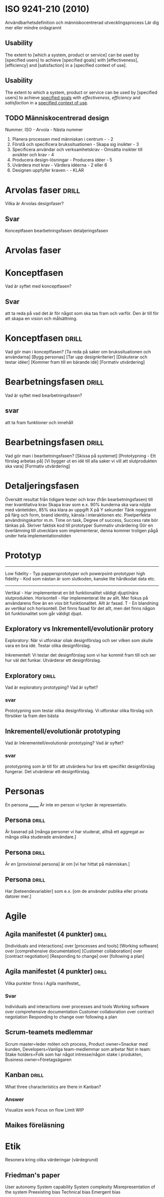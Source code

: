 * ISO 9241-210 (2010)
Användbarhetsdefinition och människocentrerad utvecklingsprocess
Lär dig mer eller mindre ordagrannt
** Usability
The extent to [which a system, product or service] can be used by [specified
users] to achieve [specified goals] with [effectiveness], [efficiency] and
[satisfaction] in a [specified context of use].

** Usability
The extent to which a system, product or service can be used by [specified
users] to achieve _specified goals_ with /effectiveness/, /efficiency/ and
/satisfaction/ in a _specified context of use_.

** TODO Människocentrerad design
Nummer. ISO - Arvola - Nästa nummer
1. Planera processen med människan i centrum - - 2
2. Förstå och specificera brukssituationen - Skapa sig insikter - 3
3. Specificera användar och verksamhetskrav - Omsätta insikter till avsikter och krav - 4
4. Producera design-lösningar - Producera idéer - 5
5. Uvärdera mot krav - Värdera idéerna - 2 eller 6
6. Designen uppfyller kraven - - KLAR


* Arvolas faser                                                          :drill:
:PROPERTIES:
:ID:       653155d3-f78a-43d9-94ec-8a1958e54afc
:END:
Vilka är Arvolas designfaser?
** Svar
Konceptfasen
bearbetningsfasen
detaljeringsfasen
* Arvolas faser
* Konceptfasen
Vad är syftet med konceptfasen?
** Svar
att ta reda på vad det är för något som ska tas fram och varför. Den är till för
att skapa en vision och målsättning.
* Konceptfasen                                                           :drill:
  :PROPERTIES:
  :DRILL_CARD_TYPE: hide1cloze
  :ID:       a9cbafb5-0e13-4ea5-8f2e-118a9f521f64
  :END:
Vad gör man i konceptfasen?
[Ta reda på saker om brukssituationen och användarna]
[Bygg personas]
[Tar upp designkriterier]
[Diskuterar och testar idéer]
[Kommer fram till en bärande idé]
[Formativ utvärdering]
* Bearbetningsfasen                                                      :drill:
:PROPERTIES:
:ID:       9ba67a47-5758-4cd0-a158-e9d180eaa061
:END:
Vad är syftet med bearbetningsfasen?
** svar
att ta fram funktioner och innehåll
* Bearbetningsfasen                                                      :drill:
  :PROPERTIES:
  :DRILL_CARD_TYPE: hide1cloze
  :ID:       0b9b7cfd-5395-4b76-9570-8bacdedf69a6
  :END:
Vad gör man i bearbetningsfasen?
[Skissa på systemet]
[Prototypning - Ett förslag arbetas på]
[Vi bygger ut en idé till alla saker vi vill att slutprodukten ska vara]
[Formativ utvärdering]
* Detaljeringsfasen
Översätt resultat från tidigare tester och krav (från bearbetningsfasen) till mer kvantitativa krav
Skapa krav som e.x. 90% kunderna ska vara nöjda med väntetiden, 85% ska klara av uppgift X på Y sekunder
Tänk noggrannt på färg och form, brand identity, känsla i interaktionen etc.
Pixelperfekta användningskartor m.m.
Time on task, Degree of success, Success rate bör tänkas på.
Skriver faktisk kod till prototyper
Summativ utvärdering
Gör en överlämning till utvecklare som implementerar, denna kommer troligen pågå under hela implementationstiden
* Prototyp
---------------------
Low fidelity - Typ pappersprototyper och powerpoint-prototyper
high fidelity - Kod som nästan är som slutkoden, kanske lite hårdkodat data etc.
---------------------
Vertikal - Har implementerat en bit funktionalitet väldigt djupt/nära slutprodukten.
Horisontell - Har implementerat lite av allt. Mer fokus på användarens flow än en viss bit funktionalitet. Allt är fasad.
T - En blandning av vertikal och horisontell. Det finns fasad för det allt, men det finns någon bit funktionalitet som går väldigt djupt.
** Exploratory vs Inkrementell/evolutionär protory
Exploratory: När vi utforskar oliak designförslag och ser vilken som skulle vara
en bra idé. Testar olika designförslag.

Inkrementell: Vi testar det designförslag som vi har kommit fram till och ser
hur väl det funkar. Utvärderar ett designförslag.
** Exploratory                                                          :drill:
:PROPERTIES:
:ID:       b8496f8a-6cf5-4246-b85b-4ab5c4f472aa
:END:
Vad är exploratory prototyping? Vad är syftet?
*** svar
Prototypning som testar olika designförslag. Vi utforskar olika förslag och
försöker ta fram den bästa
** Inkrementell/evolutionär prototyping
Vad är Inkrementell/evolutionär prototyping? Vad är syftet?
*** svar
prototypning som är till för att utvärdera hur bra ett specifikt designförslag
fungerar. Det utvärderar ett designförslag.
* Personas
En persona _______
Är inte en person vi tycker är representativ.
** Persona                                                              :drill:
:PROPERTIES:
:ID:       bf8d65d0-788c-4352-8a7b-8dc0b949be23
:END:
Är baserad på [många personer vi har studerat, alltså ett aggregat av många olika studerade användare.]
** Persona                                                              :drill:
:PROPERTIES:
:DRILL_CARD_TYPE: hide1cloze
:ID:       d4d28e4c-4962-4884-a511-120844bce46d
:END:
Är en [provisional persona] är om [vi har hittat på människan.]
** Persona                                                              :drill:
:PROPERTIES:
:DRILL_CARD_TYPE: hide1cloze
:ID:       b072c5e4-470d-45db-a90a-5fefa78aa959
:END:
Har [beteendevariabler] som e.x. [om de använder publika eller privata datorer mer.]
* Agile
** Agila manifestet (4 punkter)                                         :drill:
:PROPERTIES:
:DRILL_CARD_TYPE: hide1cloze
:ID:       a5432d70-2318-4b8d-957c-de45140ef18d
:END:
[Individuals and interactions] over [processes and tools]
[Working software] over [comprehensive documentation]
[Customer collaboration] over [contract negotiation]
[Responding to change] over [following a plan]

** Agila manifestet (4 punkter)                                         :drill:
:PROPERTIES:
:ID:       a8e4d16f-b6a1-49fc-920b-e789e9f29b51
:END:
Vilka punkter finns i Agila manifestet_
*** Svar
Individuals and interactions over processes and tools
Working software over comprehensive documentation
Customer collaboration over contract negotiation
Responding to change over following a plan

** Scrum-teamets medlemmar
Scrum master=leder möten och process, Product owner=Snackar med kunden, Developers=Vanliga team-medlemmar som arbetar
Not in team: Stake holders=Folk som har något intresse/någon stake i produkten, Business owner=Företagsägaren

** Kanban                                                               :drill:
:PROPERTIES:
:ID:       2e371813-88df-4749-971a-01ba942d732c
:END:
What three characteristics are there in Kanban?
*** Answer
Visualize work
Focus on flow
Limit WIP
** Maikes föreläsning
* Etik
Resonera kring olika värderingar (värdegrund)
** Friedman's paper
User autonomy
System capability
System complexity
Misrepresentation of the system
Preexisting bias
Technical bias
Emergent bias
*** Fråga                                                              :drill:
:PROPERTIES:
:ID:       bec8a0b1-f6e3-4af5-b665-d9e1bbf44e95
:END:
Vilka två värden(values) diskuterar Friedman?
**** Answer
User autonomy och freedom from bias
*** Word                                                               :drill:
:PROPERTIES:
:ID:       b8b5e178-4353-4dc6-ac3b-be0e98a2aebc
:END:
Vilka orsaker kan det finnas till att user autonomy begränsas?
**** Answer
(system capability)Systemet är begränsat och begränsar på så sätt användaren
(system complexity) Systemet är för komplicerat så det är svårt att hitta eller
på annat sätt utföra det man vill göra.
(misrepresentation of the system) Det användaren förväntar sig av
systemet(förväntninga skapade av marknadsföring etc.) matchar inte systemet.
Användaren förväntar sig exempelvis att hen kan göra något som systemet inte kan
göra vilket gör att användaren känner sig begränsad

*** Word                                                               :drill:
:PROPERTIES:
:DRILL_CARD_TYPE: hide1cloze
:ID:       c2fd19ee-3405-4ff0-9720-30fc7e935801
:END:
Vilka orsaker kan det finnas till att user autonomy begränsas?
[(system capability)Systemet är begränsat och begränsar på så sätt användaren]
[(system complexity) Systemet är för komplicerat så det är svårt att hitta eller
på annat sätt utföra det man vill göra.]
[(misrepresentation of the system) Det användaren förväntar sig av
systemet(förväntninga skapade av marknadsföring etc.) matchar inte systemet.
Användaren förväntar sig exempelvis att hen kan göra något som systemet inte kan
göra vilket gör att användaren känner sig begränsad]

* Designheuristik
** 10 punkter av Norman/Molich - Kolla föreläsningsanteckningar, bättre än bok
1. Visibility of system status
2. Match between system and th real world (familiar symbols & affordances)
3. User control and freedom (cancel options etc)
4. Consistency and standards (physical, conceptual)
5. Error prevention
6. Recognition rather than recall (don't rely on memory)
7. Flexibility and efficiency of use (people with different skills, keyboard shortcuts as alternatives)
8. Aesthetic and minimalist design (space is of premium, don't put form over function though)
9. Help users recover from errors
10. Help and documentation (system should be self-explanatory. Need for documentation should be minimal, but it should exist where it is needed)
** designheuristik                                                              :drill:
:PROPERTIES:
:ID:       9cc6386f-9856-401a-94ec-46de7cd9f10c
:END:
What does visibility of system status mean?

- [The user shoul always be able to tell what the system is doing]
- [Make it clear whether the user is in control
  - e.g. waiting for something or if the user can input something]
- [appropriate feedback within a reasonable time frame]
** designheuristik                                                              :drill:
:PROPERTIES:
:ID:       8c18898a-64fc-43f5-9529-3e8f8f1546e1
:END:
What does match between system and the real world mean?

- [language and symbols are familiar to the user]
- [use metaphors to help convey concepts that are not familiar to the user]
- [affordances]
** designheuristik                                                              :drill:
:PROPERTIES:
:ID:       84126382-c00f-48c1-b64f-c7e1c7867159
:END:
What does user control and freedom mean?

- [allow people to take control] e.g.:
  - [to cancel an ongoing process]
  - [to undo a missclick]
  - [to redo when you go back to far]
** designheuristik                                                              :drill:
:PROPERTIES:
:ID:       72054353-0ce4-45dc-9a92-565615bfbb05
:END:
What does consistency and standars mean as a designheuristic?

- [follow conventions and standards so that users can apply prior knowledge]
- [inconsistency can be used to draw attention]
** designheuristik                                                              :drill:
:PROPERTIES:
:ID:       19d2850c-9b15-46fe-9418-6040a3c4b657
:END:
What does error prevention mean?

- [inclusion of constraints that prevent people from doing inappropriate things]
- [help people avoid making serious erros, e.g. confirmation dialogue when
  deleting a file]
** designheuristik                                                              :drill:
:PROPERTIES:
:ID:       8da13c51-7e77-471a-b197-f84430630795
:END:
What does recognition rather than recall mean?

- [human's have bad working memory]
- [humans are good att recognizing patterns]
- therefore [don't rely on people remembering]
** designheuristik                                                              :drill:
:PROPERTIES:
:ID:       0995507b-7d48-45b4-bed8-62974659a677
:END:
What does flexibility and efficiency of use mean?

- [accomodate for people with different levels of interest or experience]
- [provide multiple ways of doing things(e.g. keyboard shortcuts)]
- [provide people with the to customize] e.g.
  - [Novice vs expert tools]
  - [customizable toolbars]
** designheuristik                                                              :drill:
:PROPERTIES:
:ID:       3ac5edb5-d8c0-4fb7-90b5-e7558d02d285
:END:
What does aestetic and minimalist design mean?

- [space is usually of premium]
  - [too much info makes it hard to discern what is important]
- [But functionality should come before aestetics]
** designheuristik                                                              :drill:
:PROPERTIES:
:ID:       d9f05e0b-b98e-4cce-9fa7-d576b5349ffd
:END:
What does help and documentation mean?

- [ideally the documentation should be minimal]
  - [The system should feel self-explanatory]
- when necessary, documentation should be
  - [easily accessible]
  - [relevant to the present task]
  - [concrete and concise]
* Principer för gränssnittsdesign
** 1. Handlingsinviter
** 2. Mentala modeller
** 3. Metaforer
** 4. Handlingscykeln
:PROPERTIES:
:DRILL_CARD_TYPE: hide1cloze
:END:
1. [Forma mål]
2. [Forma intentionen att handla]
3. [Specificera en handlingssekvens]
4. [Utför handlingssekvensen]
5. [Bli varse om vad som sker i världen]
6. [Tolka vad som sker i världen]
7. [Utvärdera konsekvenserna av handlingen]
** 5. Återkoppling
** 6. Feed-forward
Ge användaren ett koncept om vad som kan göras och vad ett element gör.
** 7. Uppmärksamhet
Fokusera användarens uppmärksamhet
** 8. Nerhetskompatibilitet
Fysisk närhet och närhet i färgkodning etc.
** 9. Arbetsminnet
Om arbetsminnet redan används på ett visst sätt av användaren ska vi inte ytterligare belasta det.
E.x. en busschaufför får inte tvingas läsa en massa text.
** 10. Fitts lag
Tiden det tar att pricka en målyta är beroende på storleken av målytan och avståndet till målytan.
** 11. Hick-Hymans lag
Den tid det tar att ta ett beslut beror på antalet valmöjligheter. Att välja mellan oväntade och ovanliga val tar längre tid.
** Övrigt
s.122 och framåt i boken.
Sju steg i interaktionscykeln/perceptionscykeln
* Gestaltprinciperna
Pappret från seminarie (2?)
** Similarity
Liknande saker grupperas
** Continuation
Saker som temporärt bryts ser ut som de fortsätter under det som bryter dem.
** Focal point
Annorlunda färger attrahera användarens focal point
** Figure-ground
Det finns en symbol-nivå som ligger ovanför bakgrundsnivån, tänk typ att du ritar punktskrift på ett papper. Punkterna ser ut att ligga på ett eget plan på en oformad bakgrund.
** Belongingness
Ett element tillhör alltid max en källa vid en given tid. Exempelvis tillhör ett moln bara ett moln, om det delar upp sig har vi plötsligt två nya moln som tillhör varsin källa.
** Balance
Symmetrisk balans: Element placeras jämnt runt central punkt på en bild.
Assymmetrisk balans: Den kombinerade "visuella vikten" av elementen på ena sidan av en centrumpunkt är lika med den på andra sidan.
** Proximity
Element som ligger nära varandra kommer grupperas ihop.
** Common fate
Element som rör sig på samma sätt eller ändras på samma sätt grupperas ihop.
** Closure
När vi får en inkomplett bild så fyller vi i gapen, typ som text där vi har plockat ut lite horisontella streck.

* Gestaltprinciperna                                                     :drill:
:PROPERTIES:
:ID:       3e3cf731-3487-4b64-9a34-29c51333ff39
:DRILL_CARD_TYPE: hide2cloze
:END:
Vilka är gestaltprinciperna?
  - [Similarity]
  [Liknande saker grupperas]
  -  [Continuation]
  [Saker som temporärt bryts ser ut som de fortsätter under det som bryter dem.]
  -  [Focal point]
  [Annorlunda färger attrahera användarens focal point]
  -  [Figure-ground]
  [Det finns en symbol-nivå som ligger ovanför bakgrundsnivån, tänk typ att du ritar punktskrift på ett papper. Punkterna ser ut att ligga på ett eget plan på en oformad bakgrund.]
  -  [Belongingness]
  [Ett element tillhör alltid max en källa vid en given tid. Exempelvis tillhör ett moln bara ett moln, om det delar upp sig har vi plötsligt två nya moln som tillhör varsin källa.]
  -  [Balance]
  [Symmetrisk balans: Element placeras jämnt runt central punkt på en bild.
  Assymmetrisk balans: Den kombinerade "visuella vikten" av elementen på ena sidan av en centrumpunkt är lika med den på andra sidan.]
  -  [Proximity]
  [Element som ligger nära varandra kommer grupperas ihop.]
  -  [Common fate]
  [Element som rör sig på samma sätt eller ändras på samma sätt grupperas ihop.]
  -  [Closure]
  [När vi får en inkomplett bild så fyller vi i gapen, typ som text där vi har plockat ut lite horisontella streck.]

* Frågor om att utvärdera gränssnitt                                     :drill:
:PROPERTIES:
:ID:       6e8f7019-8dd5-4e31-b94c-a3263fc1f82b
:END:
Om en fråga om att utvärdera ett gränssnitt kommer upp ska följande punkter användas:
** answer
- Heuristik 
- Principer för gränssnittsdesign
- Gestaltprinciperna
* Cognitive walkthrough
4 steg
- Kommer användaren forma rätt mål
- Kommer användaren se actionen som tar dem närmare målet?
- Kopplar användaren associera actionen med sitt mål?
- Får användaren rätt feedback?
* The gulf of execution                                                  :drill:
:PROPERTIES:
:ID:       a68af944-04b2-4111-ad0a-86fe1bcc2db2
:END:
Vad är the gulf of execution?
** answer
Det finns ett gap mellan hur användaren har brutit ner sitt mål i delmål och hur vi har brutit ner samma mål i vår tekniska lösning.
Det finns ett gap mellan vad användaren vill och vad vårat tekniska system är designat att göra.
Kan kopplas till första steget i cognitive walkthrough.
* The guld of evaluation                                                 :drill:
:PROPERTIES:
:ID:       d5f54775-085e-4fc9-b49a-ee628ca771c0
:END:
Vad är the gulf of evalutation?
** answer
Får jag rätt feedback och förstår jag vad den betyder i förhållande till mitt mål?
Det finns ett gap mellan vad användaren förväntar sig för feedback och vad den får för feedback.
* Utvärdering
** Expertbaserade
Tillämpa designheuristik och cognitive walkthrough (helst på någon annans system - hemmablind)
För att plocka lågt hängande frukt
** Deltagarbaserade
Enkla problem ska redan vara borta - Fokus ska ligga på att systemet kan användas som det är menat.
Det finns inget substitut för användartester.
*** Think-aloud evaluation
**** Concurrent
Ber användaren tänka högt under utförande. Kan störa användaren.
**** Retrospective
Spela in en interaktion och fråga samma person i efterhand "hur tänkte du här?" medan man spelar upp.
Vill komma bort från kravet att användaren måste prata hela tiden. Detta på grund av att man exempelvis inte vill störa en busschaufför som kör och borde fokusera detta.
Användaren kan väldigt enkelt uppfinna efterhandskonstruktioner. Det är för lätt att rationalisera saker i efterhand.
* Accessibility vs Usability
Usability = Definitionen i ISO 9241-210 (2010)
Accessibility = Inte exkludera eller kraftigt begränsa vissa användare. E.x. En blind användare ska kunna använda din sida med en screen reader.
